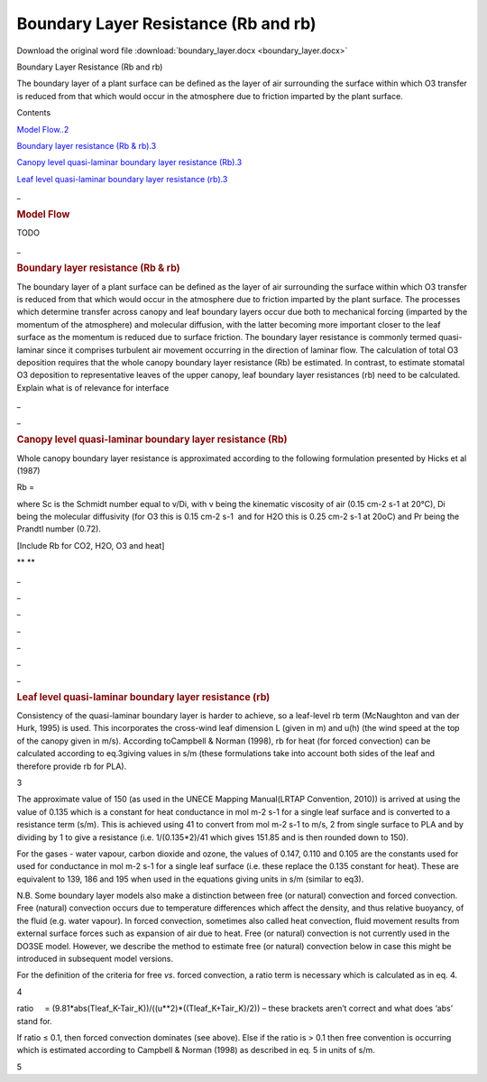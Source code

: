 Boundary Layer Resistance (Rb and rb)
=====================================

Download the original word file  :download:`boundary_layer.docx <boundary_layer.docx>`

.. container:: WordSection1

   .. _Toc36708831:

   Boundary Layer Resistance (Rb and rb)

   The boundary layer of a plant surface can be defined as the layer of
   air surrounding the surface within which O\ 3 transfer is reduced
   from that which would occur in the atmosphere due to friction
   imparted by the plant surface.

    

   Contents

   `Model Flow..2 <#toc50042699>`__

   `Boundary layer resistance (Rb & rb).3 <#toc50042700>`__

   `Canopy level quasi-laminar boundary layer resistance
   (Rb).3 <#toc50042701>`__

   `Leaf level quasi-laminar boundary layer resistance
   (rb).3 <#toc50042702>`__

    

    

   .. _Toc50042699:

   \_

   .. rubric:: Model Flow
      :name: model-flow

   TODO

   .. _Toc36708834:

    

   .. _Toc50042700:

   \_

   .. rubric:: Boundary layer resistance (Rb & rb)
      :name: boundary-layer-resistance-rb-rb

   The boundary layer of a plant surface can be defined as the layer of
   air surrounding the surface within which O\ 3 transfer is reduced
   from that which would occur in the atmosphere due to friction
   imparted by the plant surface. The processes which determine transfer
   across canopy and leaf boundary layers occur due both to mechanical
   forcing (imparted by the momentum of the atmosphere) and molecular
   diffusion, with the latter becoming more important closer to the leaf
   surface as the momentum is reduced due to surface friction. The
   boundary layer resistance is commonly termed quasi-laminar since it
   comprises turbulent air movement occurring in the direction of
   laminar flow. The calculation of total O\ 3 deposition requires that
   the whole canopy boundary layer resistance (Rb) be estimated. In
   contrast, to estimate stomatal O\ 3 deposition to representative
   leaves of the upper canopy, leaf boundary layer resistances (rb) need
   to be calculated.  Explain what is of relevance for interface

   .. _Toc50042701:

   \_

   .. _Toc36708835:

   \_

   .. rubric:: Canopy level quasi-laminar boundary layer resistance (Rb)
      :name: canopy-level-quasi-laminar-boundary-layer-resistance-rb

    

   Whole canopy boundary layer resistance is approximated according to
   the following formulation presented by Hicks et al (1987)

    

   Rb = |image0|

    

   where Sc is the Schmidt number equal to v/Di, with v being the
   kinematic viscosity of air (0.15 cm\ -2 s\ -1 at 20°C), Di being the
   molecular diffusivity (for O\ 3 this is 0.15 cm\ -2 s\ -1  and for
   H\ 2\ O this is 0.25 cm\ -2 s\ -1 at 20\ o\ C) and Pr being the
   Prandtl number (0.72).

   [Include Rb for CO2, H2O, O3 and heat]

   ** **

   .. _Toc50042702:

   \_

   .. _Toc36708836:

   \_

   .. _Ref393795104:

   \_

   .. _Ref393795084:

   \_

   .. _Ref393724949:

   \_

   .. _Ref393724938:

   \_

   .. _Ref393724934:

   \_

   .. rubric:: Leaf level quasi-laminar boundary layer resistance (rb)
      :name: leaf-level-quasi-laminar-boundary-layer-resistance-rb

    

   Consistency of the quasi-laminar boundary layer is harder to achieve,
   so a leaf-level r\ b term (McNaughton and van der Hurk, 1995) is
   used. This incorporates the cross-wind leaf dimension L (given in m)
   and u\ (h) (the wind speed at the top of the canopy given in m/s).
   According toCampbell & Norman (1998), r\ b for heat (for forced
   convection) can be calculated according to eq.3giving values in s/m
   (these formulations take into account both sides of the leaf and
   therefore provide r\ b for PLA).

    

    

   .. _Ref393793568:

   3

    

   The approximate value of 150 (as used in the UNECE Mapping
   Manual(LRTAP Convention, 2010)) is arrived at using the value of
   0.135 which is a constant for heat conductance in mol m\ -2 s\ -1 for
   a single leaf surface and is converted to a resistance term (s/m).
   This is achieved using 41 to convert from mol m\ -2 s\ -1 to m/s, 2
   from single surface to PLA and by dividing by 1 to give a resistance
   (i.e. 1/(0.135*2)/41 which gives 151.85 and is then rounded down to
   150).

    

   For the gases - water vapour, carbon dioxide and ozone, the values of
   0.147, 0.110 and 0.105 are the constants used for used for
   conductance in mol m\ -2 s\ -1 for a single leaf surface (i.e. these
   replace the 0.135 constant for heat). These are equivalent to 139,
   186 and 195 when used in the equations giving units in s/m (similar
   to eq3). 

    

   N.B. Some boundary layer models also make a distinction between free
   (or natural) convection and forced convection. Free (natural)
   convection occurs due to temperature differences which affect the
   density, and thus relative buoyancy, of the fluid (e.g. water
   vapour). In forced convection, sometimes also called heat convection,
   fluid movement results from external surface forces such as expansion
   of air due to heat. Free (or natural) convection is not currently
   used in the DO\ 3\ SE model. However, we describe the method to
   estimate free (or natural) convection below in case this might be
   introduced in subsequent model versions.

    

   For the definition of the criteria for free *vs*. forced convection,
   a ratio term is necessary which is calculated as in eq. 4.

    

   .. _Ref393794979:

   4

    

   ratio     = (9.81*abs(Tleaf_K-Tair_K))/((u**2)*((Tleaf_K+Tair_K)/2))
   – these brackets aren’t correct and what does ‘abs’ stand for.

              

   If ratio ≤ 0.1, then forced convection dominates (see above). Else if
   the ratio is > 0.1 then free convention is occurring which is
   estimated according to Campbell & Norman (1998) as described in eq. 5
   in units of s/m. 

    

   .. _Ref393794954:

   5

.. |image0| image:: boundary_layer_files/image001.png
   :width: 87px
   :height: 56px
